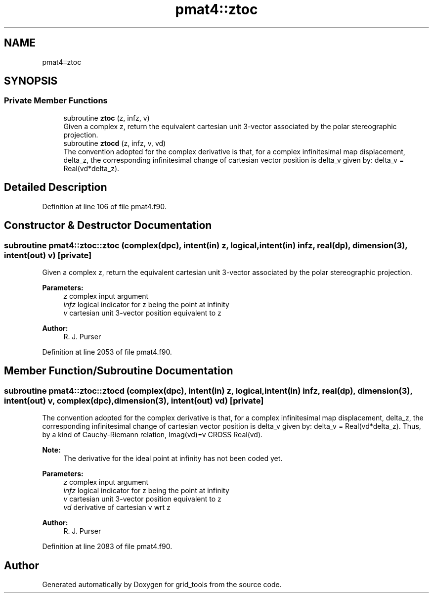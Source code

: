 .TH "pmat4::ztoc" 3 "Tue May 14 2024" "Version 1.13.0" "grid_tools" \" -*- nroff -*-
.ad l
.nh
.SH NAME
pmat4::ztoc
.SH SYNOPSIS
.br
.PP
.SS "Private Member Functions"

.in +1c
.ti -1c
.RI "subroutine \fBztoc\fP (z, infz, v)"
.br
.RI "Given a complex z, return the equivalent cartesian unit 3-vector associated by the polar stereographic projection\&. "
.ti -1c
.RI "subroutine \fBztocd\fP (z, infz, v, vd)"
.br
.RI "The convention adopted for the complex derivative is that, for a complex infinitesimal map displacement, delta_z, the corresponding infinitesimal change of cartesian vector position is delta_v given by: delta_v = Real(vd*delta_z)\&. "
.in -1c
.SH "Detailed Description"
.PP 
Definition at line 106 of file pmat4\&.f90\&.
.SH "Constructor & Destructor Documentation"
.PP 
.SS "subroutine pmat4::ztoc::ztoc (complex(dpc), intent(in) z, logical, intent(in) infz, real(dp), dimension(3), intent(out) v)\fC [private]\fP"

.PP
Given a complex z, return the equivalent cartesian unit 3-vector associated by the polar stereographic projection\&. 
.PP
\fBParameters:\fP
.RS 4
\fIz\fP complex input argument 
.br
\fIinfz\fP logical indicator for z being the point at infinity 
.br
\fIv\fP cartesian unit 3-vector position equivalent to z 
.RE
.PP
\fBAuthor:\fP
.RS 4
R\&. J\&. Purser 
.RE
.PP

.PP
Definition at line 2053 of file pmat4\&.f90\&.
.SH "Member Function/Subroutine Documentation"
.PP 
.SS "subroutine pmat4::ztoc::ztocd (complex(dpc), intent(in) z, logical, intent(in) infz, real(dp), dimension(3), intent(out) v, complex(dpc), dimension(3), intent(out) vd)\fC [private]\fP"

.PP
The convention adopted for the complex derivative is that, for a complex infinitesimal map displacement, delta_z, the corresponding infinitesimal change of cartesian vector position is delta_v given by: delta_v = Real(vd*delta_z)\&. Thus, by a kind of Cauchy-Riemann relation, Imag(vd)=v CROSS Real(vd)\&.
.PP
\fBNote:\fP
.RS 4
The derivative for the ideal point at infinity has not been coded yet\&.
.RE
.PP
\fBParameters:\fP
.RS 4
\fIz\fP complex input argument 
.br
\fIinfz\fP logical indicator for z being the point at infinity 
.br
\fIv\fP cartesian unit 3-vector position equivalent to z 
.br
\fIvd\fP derivative of cartesian v wrt z 
.RE
.PP
\fBAuthor:\fP
.RS 4
R\&. J\&. Purser 
.RE
.PP

.PP
Definition at line 2083 of file pmat4\&.f90\&.

.SH "Author"
.PP 
Generated automatically by Doxygen for grid_tools from the source code\&.
